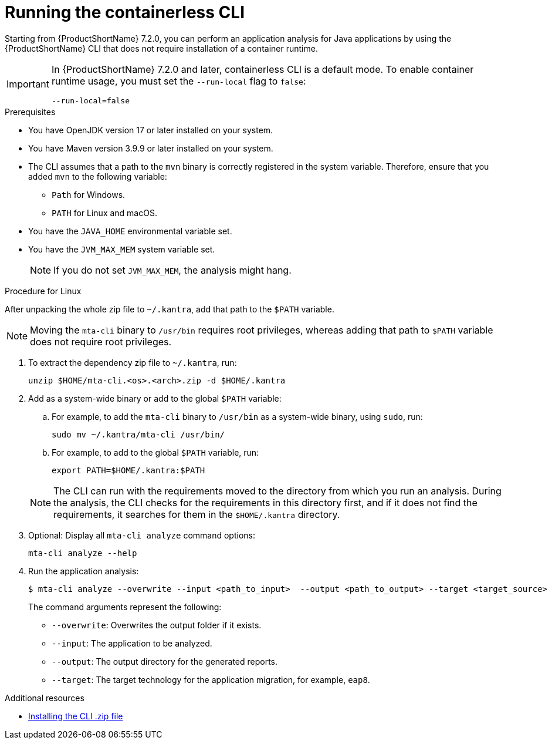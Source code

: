 :_newdoc-version: 2.18.3
:_template-generated: 2024-11-15
:_mod-docs-content-type: PROCEDURE

[id="running-the-containerless-mta-cli_{context}"]
= Running the containerless CLI

Starting from {ProductShortName} 7.2.0, you can perform an application analysis for Java applications by using the {ProductShortName} CLI that does not require installation of a container runtime.

[IMPORTANT]
====
In {ProductShortName} 7.2.0 and later, containerless CLI is a default mode. To enable container runtime usage, you must set the `--run-local` flag to `false`:

----
--run-local=false
----
====

.Prerequisites

* You have OpenJDK version 17 or later installed on your system.
* You have Maven version 3.9.9 or later installed on your system.
* The CLI assumes that a path to the `mvn` binary is correctly registered in the system variable. Therefore, ensure that you added `mvn` to the following variable:
** `Path` for Windows.
** `PATH` for Linux and macOS.
* You have the `JAVA_HOME` environmental variable set.
* You have the `JVM_MAX_MEM` system variable set.
+
[NOTE]
====
If you do not set `JVM_MAX_MEM`, the analysis might hang.
====

.Procedure for Linux

After unpacking the whole zip file to `~/.kantra`, add that path to the `$PATH` variable.

[NOTE]
====
Moving the `mta-cli` binary to `/usr/bin` requires root privileges, whereas adding that path to `$PATH` variable does not require root privileges.
====

. To extract the dependency zip file to `~/.kantra`, run:
+
[source,terminal,subs="attributes+"]
----
unzip $HOME/mta-cli.<os>.<arch>.zip -d $HOME/.kantra
----
. Add as a system-wide binary or add to the global `$PATH` variable:
.. For example, to add the `mta-cli` binary to `/usr/bin` as a system-wide binary, using `sudo`, run:
+
[source,terminal,subs="attributes+"]
----
sudo mv ~/.kantra/mta-cli /usr/bin/
----

.. For example, to add to the global `$PATH` variable, run:
+
[source,terminal,subs="attributes+"]
----
export PATH=$HOME/.kantra:$PATH
----

+
[NOTE]
====
The CLI can run with the requirements moved to the directory from which you run an analysis. During the analysis, the CLI checks for the requirements in this directory first, and if it does not find the requirements, it searches for them in the `$HOME/.kantra` directory.
====

. Optional: Display all `mta-cli analyze` command options:
+
[source,terminal,subs="attributes+"]
----
mta-cli analyze --help
----

. Run the application analysis:
+
[source,terminal,subs="attributes+"]
----
$ mta-cli analyze --overwrite --input <path_to_input>  --output <path_to_output> --target <target_source>
----
+
The command arguments represent the following:

** `--overwrite`: Overwrites the output folder if it exists.
** `--input`: The application to be analyzed.
** `--output`: The output directory for the generated reports.
** `--target`: The target technology for the application migration, for example, `eap8`.


[role="_additional-resources"]
.Additional resources

* xref:installing-downloadable-cli-zip_cli-guide[Installing the CLI .zip file]

